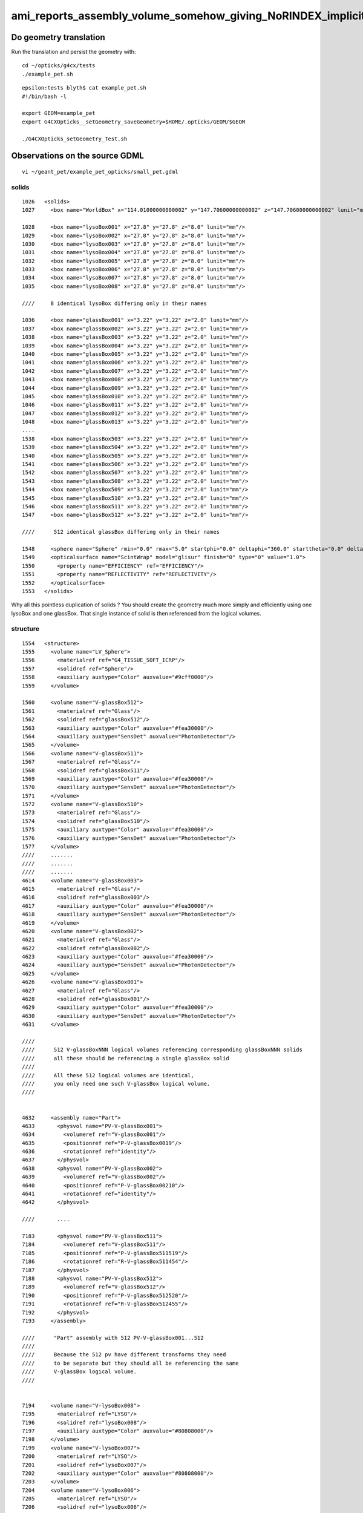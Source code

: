 ami_reports_assembly_volume_somehow_giving_NoRINDEX_implicits_surfaces_incorrectly
====================================================================================

Do geometry translation
--------------------------

Run the translation and persist the geometry with::

   cd ~/opticks/g4cx/tests
   ./example_pet.sh 


::

    epsilon:tests blyth$ cat example_pet.sh
    #!/bin/bash -l 

    export GEOM=example_pet
    export G4CXOpticks__setGeometry_saveGeometry=$HOME/.opticks/GEOM/$GEOM

    ./G4CXOpticks_setGeometry_Test.sh



Observations on the source GDML
---------------------------------

::

    vi ~/geant_pet/example_pet_opticks/small_pet.gdml


solids
~~~~~~~~~

::

    1026   <solids>
    1027     <box name="WorldBox" x="114.01000000000002" y="147.70600000000002" z="147.70600000000002" lunit="mm"/>

    1028     <box name="lysoBox001" x="27.8" y="27.8" z="8.0" lunit="mm"/>
    1029     <box name="lysoBox002" x="27.8" y="27.8" z="8.0" lunit="mm"/>
    1030     <box name="lysoBox003" x="27.8" y="27.8" z="8.0" lunit="mm"/>
    1031     <box name="lysoBox004" x="27.8" y="27.8" z="8.0" lunit="mm"/>
    1032     <box name="lysoBox005" x="27.8" y="27.8" z="8.0" lunit="mm"/>
    1033     <box name="lysoBox006" x="27.8" y="27.8" z="8.0" lunit="mm"/>
    1034     <box name="lysoBox007" x="27.8" y="27.8" z="8.0" lunit="mm"/>
    1035     <box name="lysoBox008" x="27.8" y="27.8" z="8.0" lunit="mm"/>

    ////     8 identical lysoBox differing only in their names

    1036     <box name="glassBox001" x="3.22" y="3.22" z="2.0" lunit="mm"/>
    1037     <box name="glassBox002" x="3.22" y="3.22" z="2.0" lunit="mm"/>
    1038     <box name="glassBox003" x="3.22" y="3.22" z="2.0" lunit="mm"/>
    1039     <box name="glassBox004" x="3.22" y="3.22" z="2.0" lunit="mm"/>
    1040     <box name="glassBox005" x="3.22" y="3.22" z="2.0" lunit="mm"/>
    1041     <box name="glassBox006" x="3.22" y="3.22" z="2.0" lunit="mm"/>
    1042     <box name="glassBox007" x="3.22" y="3.22" z="2.0" lunit="mm"/>
    1043     <box name="glassBox008" x="3.22" y="3.22" z="2.0" lunit="mm"/>
    1044     <box name="glassBox009" x="3.22" y="3.22" z="2.0" lunit="mm"/>
    1045     <box name="glassBox010" x="3.22" y="3.22" z="2.0" lunit="mm"/>
    1046     <box name="glassBox011" x="3.22" y="3.22" z="2.0" lunit="mm"/>
    1047     <box name="glassBox012" x="3.22" y="3.22" z="2.0" lunit="mm"/>
    1048     <box name="glassBox013" x="3.22" y="3.22" z="2.0" lunit="mm"/>
    ....
    1538     <box name="glassBox503" x="3.22" y="3.22" z="2.0" lunit="mm"/>
    1539     <box name="glassBox504" x="3.22" y="3.22" z="2.0" lunit="mm"/>
    1540     <box name="glassBox505" x="3.22" y="3.22" z="2.0" lunit="mm"/>
    1541     <box name="glassBox506" x="3.22" y="3.22" z="2.0" lunit="mm"/>
    1542     <box name="glassBox507" x="3.22" y="3.22" z="2.0" lunit="mm"/>
    1543     <box name="glassBox508" x="3.22" y="3.22" z="2.0" lunit="mm"/>
    1544     <box name="glassBox509" x="3.22" y="3.22" z="2.0" lunit="mm"/>
    1545     <box name="glassBox510" x="3.22" y="3.22" z="2.0" lunit="mm"/>
    1546     <box name="glassBox511" x="3.22" y="3.22" z="2.0" lunit="mm"/>
    1547     <box name="glassBox512" x="3.22" y="3.22" z="2.0" lunit="mm"/>

    ////      512 identical glassBox differing only in their names  

    1548     <sphere name="Sphere" rmin="0.0" rmax="5.0" startphi="0.0" deltaphi="360.0" starttheta="0.0" deltatheta="180.0" aunit="deg" lunit="mm"/>
    1549     <opticalsurface name="ScintWrap" model="glisur" finish="0" type="0" value="1.0">
    1550       <property name="EFFICIENCY" ref="EFFICIENCY"/>
    1551       <property name="REFLECTIVITY" ref="REFLECTIVITY"/>
    1552     </opticalsurface>
    1553   </solids>


Why all this pointless duplication of solids ?
You should create the geometry much more simply and efficiently 
using one lysoBox and one glassBox.  That single instance
of solid is then referenced from the logical volumes. 

structure
~~~~~~~~~~~~

::

    1554   <structure>
    1555     <volume name="LV_Sphere">
    1556       <materialref ref="G4_TISSUE_SOFT_ICRP"/>
    1557       <solidref ref="Sphere"/>
    1558       <auxiliary auxtype="Color" auxvalue="#9cff0000"/>
    1559     </volume>

    1560     <volume name="V-glassBox512">
    1561       <materialref ref="Glass"/>
    1562       <solidref ref="glassBox512"/>
    1563       <auxiliary auxtype="Color" auxvalue="#fea30000"/>
    1564       <auxiliary auxtype="SensDet" auxvalue="PhotonDetector"/>
    1565     </volume>
    1566     <volume name="V-glassBox511">
    1567       <materialref ref="Glass"/>
    1568       <solidref ref="glassBox511"/>
    1569       <auxiliary auxtype="Color" auxvalue="#fea30000"/>
    1570       <auxiliary auxtype="SensDet" auxvalue="PhotonDetector"/>
    1571     </volume>
    1572     <volume name="V-glassBox510">
    1573       <materialref ref="Glass"/>
    1574       <solidref ref="glassBox510"/>
    1575       <auxiliary auxtype="Color" auxvalue="#fea30000"/>
    1576       <auxiliary auxtype="SensDet" auxvalue="PhotonDetector"/>
    1577     </volume>
    ////     .......
    ////     .......
    ////     .......
    4614     <volume name="V-glassBox003">
    4615       <materialref ref="Glass"/>
    4616       <solidref ref="glassBox003"/>
    4617       <auxiliary auxtype="Color" auxvalue="#fea30000"/>
    4618       <auxiliary auxtype="SensDet" auxvalue="PhotonDetector"/>
    4619     </volume>
    4620     <volume name="V-glassBox002">
    4621       <materialref ref="Glass"/>
    4622       <solidref ref="glassBox002"/>
    4623       <auxiliary auxtype="Color" auxvalue="#fea30000"/>
    4624       <auxiliary auxtype="SensDet" auxvalue="PhotonDetector"/>
    4625     </volume>
    4626     <volume name="V-glassBox001">
    4627       <materialref ref="Glass"/>
    4628       <solidref ref="glassBox001"/>
    4629       <auxiliary auxtype="Color" auxvalue="#fea30000"/>
    4630       <auxiliary auxtype="SensDet" auxvalue="PhotonDetector"/>
    4631     </volume>

    ////
    ////      512 V-glassBoxNNN logical volumes referencing corresponding glassBoxNNN solids
    ////      all these should be referencing a single glassBox solid  
    ////
    ////      All these 512 logical volumes are identical, 
    ////      you only need one such V-glassBox logical volume. 
    ////


    4632     <assembly name="Part">
    4633       <physvol name="PV-V-glassBox001">
    4634         <volumeref ref="V-glassBox001"/>
    4635         <positionref ref="P-V-glassBox0019"/>
    4636         <rotationref ref="identity"/>
    4637       </physvol>
    4638       <physvol name="PV-V-glassBox002">
    4639         <volumeref ref="V-glassBox002"/>
    4640         <positionref ref="P-V-glassBox00210"/>
    4641         <rotationref ref="identity"/>
    4642       </physvol>

    ////       ....

    7183       <physvol name="PV-V-glassBox511">
    7184         <volumeref ref="V-glassBox511"/>
    7185         <positionref ref="P-V-glassBox511519"/>
    7186         <rotationref ref="R-V-glassBox511454"/>
    7187       </physvol>
    7188       <physvol name="PV-V-glassBox512">
    7189         <volumeref ref="V-glassBox512"/>
    7190         <positionref ref="P-V-glassBox512520"/>
    7191         <rotationref ref="R-V-glassBox512455"/>
    7192       </physvol>
    7193     </assembly>

    ////      "Part" assembly with 512 PV-V-glassBox001...512
    ////
    ////      Because the 512 pv have different transforms they need
    ////      to be separate but they should all be referencing the same 
    ////      V-glassBox logical volume. 
    ////


    7194     <volume name="V-lysoBox008">
    7195       <materialref ref="LYSO"/>
    7196       <solidref ref="lysoBox008"/>
    7197       <auxiliary auxtype="Color" auxvalue="#80808000"/>
    7198     </volume>
    7199     <volume name="V-lysoBox007">
    7200       <materialref ref="LYSO"/>
    7201       <solidref ref="lysoBox007"/>
    7202       <auxiliary auxtype="Color" auxvalue="#80808000"/>
    7203     </volume>
    7204     <volume name="V-lysoBox006">
    7205       <materialref ref="LYSO"/>
    7206       <solidref ref="lysoBox006"/>
    7207       <auxiliary auxtype="Color" auxvalue="#80808000"/>
    7208     </volume>

    ////    .....

    7229     <volume name="V-lysoBox001">
    7230       <materialref ref="LYSO"/>
    7231       <solidref ref="lysoBox001"/>
    7232       <auxiliary auxtype="Color" auxvalue="#80808000"/>
    7233     </volume>


    ////     8 V-lysoBoxNNN logical volumes referencing corresponding lysoBoxNNN
    ////     
    ////     They should be referencing a single lysoBox solid. 
    ////
    ////     These 8 logical volumes are identical : 
    ////     you only need a single such logical volume. 
    ////


    7234     <assembly name="Part001">
    7235       <physvol name="PV-V-lysoBox001">
    7236         <volumeref ref="V-lysoBox001"/>
    7237         <positionref ref="P-V-lysoBox0011"/>
    7238         <rotationref ref="identity"/>
    7239       </physvol>
    7240       <physvol name="PV-V-lysoBox002">
    7241         <volumeref ref="V-lysoBox002"/>
    7242         <positionref ref="P-V-lysoBox0022"/>
    7243         <rotationref ref="R-V-lysoBox0021"/>
    7244       </physvol>

    ////        .......

    7265       <physvol name="PV-V-lysoBox007">
    7266         <volumeref ref="V-lysoBox007"/>
    7267         <positionref ref="P-V-lysoBox0077"/>
    7268         <rotationref ref="R-V-lysoBox0076"/>
    7269       </physvol>
    7270       <physvol name="PV-V-lysoBox008">
    7271         <volumeref ref="V-lysoBox008"/>
    7272         <positionref ref="P-V-lysoBox0088"/>
    7273         <rotationref ref="R-V-lysoBox0087"/>
    7274       </physvol>
    7275     </assembly>

    ////      Part001 assembly of 8 PV-V-lysoBoxNNN referencing V-lysoBoxNNN     
    ////
    ////      They should be referencing a single V-lysoBox 
    ////

    7276     <volume name="worldVOL">
    7277       <materialref ref="G4_AIR"/>
    7278       <solidref ref="WorldBox"/>
    7279       <physvol name="PV-Part001">
    7280         <volumeref ref="Part001"/>
    7281         <positionref ref="center"/>
    7282         <rotationref ref="identity"/>
    7283       </physvol>
    7284       <physvol name="PV-Part">
    7285         <volumeref ref="Part"/>
    7286         <positionref ref="center"/>
    7287         <rotationref ref="identity"/>
    7288       </physvol>
    7289       <physvol name="PV-LV_Sphere">
    7290         <volumeref ref="LV_Sphere"/>
    7291         <positionref ref="center"/>
    7292         <rotationref ref="identity"/>
    7293       </physvol>
    7294     </volume>

    ////     Here the assembly volume soup are incorporated into PV-Part001 and PV-Part


    7295     <bordersurface name="ScintWrap002" surfaceproperty="ScintWrap">
    7296       <physvolref ref="av_2_impr_1_V-lysoBox001_pv_0"/>
    7297       <physvolref ref="av_1_impr_1_V-glassBox001_pv_0"/>
    7298     </bordersurface>
    7299     <bordersurface name="ScintWrap003" surfaceproperty="ScintWrap">
    7300       <physvolref ref="av_2_impr_1_V-lysoBox001_pv_0"/>
    7301       <physvolref ref="av_1_impr_1_V-glassBox002_pv_1"/>
    7302     </bordersurface>

    ////    ...........

    9335     <bordersurface name="ScintWrap512" surfaceproperty="ScintWrap">
    9336       <physvolref ref="av_2_impr_1_V-lysoBox008_pv_7"/>
    9337       <physvolref ref="av_1_impr_1_V-glassBox511_pv_510"/>
    9338     </bordersurface>
    9339     <bordersurface name="ScintWrap513" surfaceproperty="ScintWrap">
    9340       <physvolref ref="av_2_impr_1_V-lysoBox008_pv_7"/>
    9341       <physvolref ref="av_1_impr_1_V-glassBox512_pv_511"/>
    9342     </bordersurface>

    ////        512 ScintWrapNNN border surfaces between "distant cousin" PV
    ////
    ////        Current opticks only recognizes bordersurfaces between parent
    ////        and child. Not between very distant cousins structurally (within the volume tree)
    ////        that are presumably only related by your arrangement of transforms to make 
    ////        them close to each other. 
    ////

    9343   </structure>
    9344   <setup name="Default" version="1.0">
    9345     <world ref="worldVOL"/>
    9346   </setup>
    9347 </gdml>



Take a look at persisted geometry
-----------------------

------------

::

    epsilon:GNodeLib blyth$ pwd
    /Users/blyth/.opticks/GEOM/example_pet/GGeo/GNodeLib
    epsilon:GNodeLib blyth$ l
    total 408
     0 drwxr-xr-x  11 blyth  staff    352 Nov  4 20:32 .
     0 drwxr-xr-x  17 blyth  staff    544 Nov  4 20:29 ..
    96 -rw-r--r--   1 blyth  staff  45744 Nov  4 20:29 GTreePresent.txt
    24 -rw-r--r--   1 blyth  staff   8432 Nov  4 20:29 all_volume_nodeinfo.npy
    24 -rw-r--r--   1 blyth  staff   8432 Nov  4 20:29 all_volume_identity.npy
    24 -rw-r--r--   1 blyth  staff   8432 Nov  4 20:29 all_volume_center_extent.npy
    40 -rw-r--r--   1 blyth  staff  16784 Nov  4 20:29 all_volume_bbox.npy
    72 -rw-r--r--   1 blyth  staff  33488 Nov  4 20:29 all_volume_inverse_transforms.npy
    72 -rw-r--r--   1 blyth  staff  33488 Nov  4 20:29 all_volume_transforms.npy
    16 -rw-r--r--   1 blyth  staff   7291 Nov  4 20:29 all_volume_LVNames.txt
    40 -rw-r--r--   1 blyth  staff  17051 Nov  4 20:29 all_volume_PVNames.txt
    epsilon:GNodeLib blyth$ 


    epsilon:GNodeLib blyth$ wc -l *.txt
         522 GTreePresent.txt
         522 all_volume_LVNames.txt
         522 all_volume_PVNames.txt
        1566 total


Looks like AssemblyVolumes lead to peculiar pv names. 
That could easily mess up the RINDEX_NoRINDEX search for bordersurface:: 

    epsilon:GNodeLib blyth$ head -20 all_volume_PVNames.txt
    worldVOL_PV
    av_2_impr_1_V-lysoBox001_pv_0
    av_2_impr_1_V-lysoBox002_pv_1
    av_2_impr_1_V-lysoBox003_pv_2
    av_2_impr_1_V-lysoBox004_pv_3
    av_2_impr_1_V-lysoBox005_pv_4
    av_2_impr_1_V-lysoBox006_pv_5
    av_2_impr_1_V-lysoBox007_pv_6
    av_2_impr_1_V-lysoBox008_pv_7
    av_1_impr_1_V-glassBox001_pv_0
    av_1_impr_1_V-glassBox002_pv_1
    av_1_impr_1_V-glassBox003_pv_2
    av_1_impr_1_V-glassBox004_pv_3
    av_1_impr_1_V-glassBox005_pv_4
    av_1_impr_1_V-glassBox006_pv_5
    av_1_impr_1_V-glassBox007_pv_6
    av_1_impr_1_V-glassBox008_pv_7
    av_1_impr_1_V-glassBox009_pv_8
    av_1_impr_1_V-glassBox010_pv_9
    av_1_impr_1_V-glassBox011_pv_10

    epsilon:GNodeLib blyth$ tail -10 all_volume_PVNames.txt
    av_1_impr_1_V-glassBox504_pv_503
    av_1_impr_1_V-glassBox505_pv_504
    av_1_impr_1_V-glassBox506_pv_505
    av_1_impr_1_V-glassBox507_pv_506
    av_1_impr_1_V-glassBox508_pv_507
    av_1_impr_1_V-glassBox509_pv_508
    av_1_impr_1_V-glassBox510_pv_509
    av_1_impr_1_V-glassBox511_pv_510
    av_1_impr_1_V-glassBox512_pv_511
    PV-LV_Sphere
    epsilon:GNodeLib blyth$ 


g4-cls G4AssemblyVolume::

    034 // G4AssemblyVolume is a helper class to make the build process of geometry
     35 // easier. It allows to combine several volumes together in an arbitrary way
     36 // in 3D space and then work with the result as with a single logical volume
     37 // for placement.
     38 // The resulting objects are independent copies of each of the assembled
     39 // logical volumes. The placements are not, however, bound one to each other
     40 // when placement is done. They are seen as independent physical volumes in
     41 // space.
     ..
     60 class G4AssemblyVolume
     61 {
     62  public:  // with description
     63 
     64   G4AssemblyVolume();
     65   G4AssemblyVolume( G4LogicalVolume* volume,
     66                     G4ThreeVector& translation,
     67                     G4RotationMatrix* rotation);

    131 
    132   void MakeImprint( G4LogicalVolume* pMotherLV,
    133                     G4ThreeVector& translationInMother,
    134                     G4RotationMatrix* pRotationInMother,
    135                     G4int copyNumBase = 0,
    136                     G4bool surfCheck = false );
    137     //
    138     // Creates instance of an assembly volume inside the given mother volume.
    139 
    140   void MakeImprint( G4LogicalVolume* pMotherLV,
    141                     G4Transform3D&   transformation,
    142                     G4int copyNumBase = 0,
    143                     G4bool surfCheck = false );
    144     //


    220 void G4AssemblyVolume::MakeImprint( G4AssemblyVolume* pAssembly,
    221                                     G4LogicalVolume*  pMotherLV,
    222                                     G4Transform3D&    transformation,
    223                                     G4int copyNumBase,
    224                                     G4bool surfCheck )
    225 {
    226   unsigned int  numberOfDaughters;
    227 
    228   if( copyNumBase == 0 )
    229   { 
    230     numberOfDaughters = pMotherLV->GetNoDaughters();
    231   }
    232   else
    233   {
    234     numberOfDaughters = copyNumBase;
    235   }
    236 
    237   // We start from the first available index
    238   //
    239   numberOfDaughters++;
    240 
    241   ImprintsCountPlus();
    242  
    243   std::vector<G4AssemblyTriplet> triplets = pAssembly->fTriplets;
    244 
    245   for( unsigned int   i = 0; i < triplets.size(); i++ )
    246   {
    247     G4Transform3D Ta( *(triplets[i].GetRotation()),
    248                       triplets[i].GetTranslation() );
    249     if ( triplets[i].IsReflection() )  { Ta = Ta * G4ReflectZ3D(); }
    250 
    251     G4Transform3D Tfinal = transformation * Ta;
    252    
    253     if ( triplets[i].GetVolume() )
    254     {
    255       // Generate the unique name for the next PV instance
    256       // The name has format:
    257       //
    258       // av_WWW_impr_XXX_YYY_ZZZ
    259       // where the fields mean:
    260       // WWW - assembly volume instance number
    261       // XXX - assembly volume imprint number
    262       // YYY - the name of a log. volume we want to make a placement of
    263       // ZZZ - the log. volume index inside the assembly volume
    264       //
    265       std::stringstream pvName;
    266       pvName << "av_"
    267              << GetAssemblyID()
    268              << "_impr_"
    269              << GetImprintsCount()
    270              << "_"
    271              << triplets[i].GetVolume()->GetName().c_str()
    272              << "_pv_"
    273              << i
    274              << std::ends;
    275       
    276       // Generate a new physical volume instance inside a mother
    277       // (as we allow 3D transformation use G4ReflectionFactory to 
    278       //  take into account eventual reflection)
    279       //
    280       G4PhysicalVolumesPair pvPlaced
    281         = G4ReflectionFactory::Instance()->Place( Tfinal,
    282                                                   pvName.str().c_str(),
    283                                                   triplets[i].GetVolume(),
    284                                                   pMotherLV,
    285                                                   false,
    286                                                   numberOfDaughters + i,
    287                                                   surfCheck );
    288       
    289       // Register the physical volume created by us so we can delete it later
    290       //
    291       fPVStore.push_back( pvPlaced.first );





Look at NoRINDEX code
-----------------------

::

    epsilon:opticks blyth$ opticks-fl NoRINDEX
    ./cfg4/CBoundaryProcess.hh
    ./cfg4/DsG4OpBoundaryProcessStatus.h
    ./cfg4/CBoundaryProcess.cc
    ./cfg4/OpStatus.cc
    ./cfg4/DsG4OpBoundaryProcess.cc

     ## cfg4 is an old package that is no longer included in om-subs list 

    ./extg4/X4PhysicalVolume.cc
         X4PhysicalVolume::convertImplicitSurfaces_r 

    ./extg4/X4OpBoundaryProcessStatus.hh
    ./sysrap/SBnd.h

    ./ggeo/GSurfaceLib.hh
    ./ggeo/GSurfaceLib.cc
           GSurfaceLib::addImplicitBorderSurface_RINDEX_NoRINDEX( const char* pv1, const char* pv2 )

    ./u4/U4OpBoundaryProcessStatus.h
    ./u4/U4StepPoint.cc
           U4StepPoint::BoundaryFlag

    ./u4/InstrumentedG4OpBoundaryProcess.hh
    ./u4/InstrumentedG4OpBoundaryProcess.cc
    ./u4/U4Material.cc
    ./examples/Geant4/BoundaryStandalone/G4OpBoundaryProcess_MOCK.cc
    ./examples/Geant4/BoundaryStandalone/G4OpBoundaryProcess_MOCK.hh




X4PhysicalVolume::convertImplicitSurfaces_r
----------------------------------------------


::

     551 void X4PhysicalVolume::convertImplicitSurfaces_r(const G4VPhysicalVolume* const parent_pv, int depth)
     552 {
     553     const G4LogicalVolume* parent_lv = parent_pv->GetLogicalVolume() ;
     554     const G4Material* parent_mt = parent_lv->GetMaterial() ;
     555     const G4String& parent_mtName = parent_mt->GetName();
     556 
     557     G4MaterialPropertiesTable* parent_mpt = parent_mt->GetMaterialPropertiesTable();
     558     const G4MaterialPropertyVector* parent_rindex = parent_mpt ? parent_mpt->GetProperty(kRINDEX) : nullptr ;     // WHAT: cannot do this with const mpt 
     559 
     560     for (size_t i=0 ; i < size_t(parent_lv->GetNoDaughters()) ;i++ )  // G4LogicalVolume::GetNoDaughters returns 1042:G4int, 1062:size_t
     561     {
     562         const G4VPhysicalVolume* const daughter_pv = parent_lv->GetDaughter(i);
     563         const G4LogicalVolume* daughter_lv = daughter_pv->GetLogicalVolume() ;
     564         const G4Material* daughter_mt = daughter_lv->GetMaterial() ;
     565         G4MaterialPropertiesTable* daughter_mpt = daughter_mt->GetMaterialPropertiesTable();
     566         const G4MaterialPropertyVector* daughter_rindex = daughter_mpt ? daughter_mpt->GetProperty(kRINDEX) : nullptr ; // WHAT: cannot do this with const mpt 
     567         const G4String& daughter_mtName = daughter_mt->GetName();
     568 
     569         // naming order for outgoing photons, not ingoing volume traversal  
     570         bool RINDEX_NoRINDEX = daughter_rindex != nullptr && parent_rindex == nullptr ;
     571         bool NoRINDEX_RINDEX = daughter_rindex == nullptr && parent_rindex != nullptr ;
     572 
     573         //if(RINDEX_NoRINDEX || NoRINDEX_RINDEX)
     574         if(RINDEX_NoRINDEX)
     575         {
     576             const char* pv1 = X4::Name( daughter_pv ) ;
     577             const char* pv2 = X4::Name( parent_pv ) ;
     578             GBorderSurface* bs = m_slib->findBorderSurface(pv1, pv2);
     579 
     580             LOG(LEVEL)
     581                << " parent_mtName " << parent_mtName
     582                << " daughter_mtName " << daughter_mtName
     583                ;
     584 
     585             LOG(LEVEL)
     586                 << " RINDEX_NoRINDEX " << RINDEX_NoRINDEX
     587                 << " NoRINDEX_RINDEX " << NoRINDEX_RINDEX
     588                 << " pv1 " << std::setw(30) << pv1
     589                 << " pv2 " << std::setw(30) << pv2


